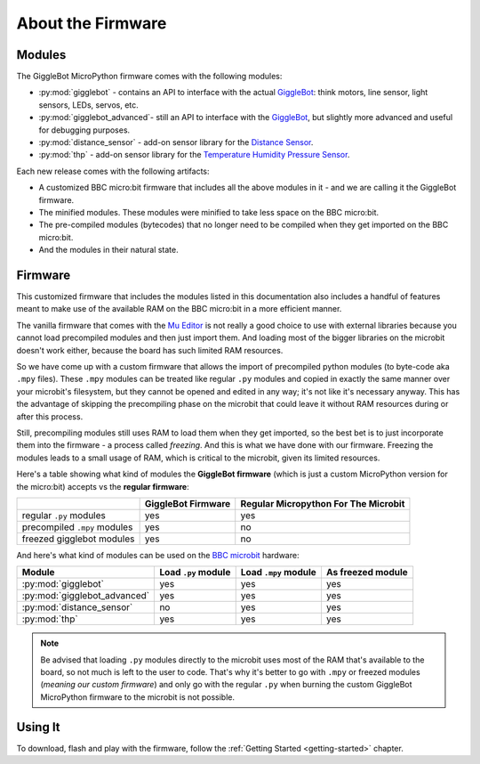 ##################
About the Firmware
##################

.. image:: https://i.imgur.com/3pXQOqD.png

******************
Modules
******************

The GiggleBot MicroPython firmware comes with the following modules:

* :py:mod:`gigglebot` - contains an API to interface with the actual `GiggleBot`_: think motors, line sensor, light sensors, LEDs, servos, etc.
* :py:mod:`gigglebot_advanced`- still an API to interface with the `GiggleBot`_, but slightly more advanced and useful for debugging purposes.
* :py:mod:`distance_sensor` - add-on sensor library for the `Distance Sensor`_.
* :py:mod:`thp` - add-on sensor library for the `Temperature Humidity Pressure Sensor`_.

Each new release comes with the following artifacts:

* A customized BBC micro:bit firmware that includes all the above modules in it - and we are calling it the GiggleBot firmware.
* The minified modules. These modules were minified to take less space on the BBC micro:bit.
* The pre-compiled modules (bytecodes) that no longer need to be compiled when they get imported on the BBC micro:bit.
* And the modules in their natural state.

******************
Firmware
******************

This customized firmware that includes the modules listed in this documentation also includes a handful of features meant to make use
of the available RAM on the BBC micro:bit in a more efficient manner. 

The vanilla firmware that comes with the `Mu Editor`_ is not really a good choice to use with external libraries because you cannot load precompiled
modules and then just import them. And loading most of the bigger libraries on the microbit doesn't work either, because the board has such limited RAM resources.

So we have come up with a custom firmware that allows the import of precompiled python modules (to byte-code aka ``.mpy`` files). These ``.mpy`` modules can be treated
like regular ``.py`` modules and copied in exactly the same manner over your microbit's filesystem, but they cannot be opened and edited in any way; it's not like it's necessary anyway.
This has the advantage of skipping the precompiling phase on the microbit that could leave it without RAM resources during or after this process. 

Still, precompiling modules still uses RAM to load them when they get imported, so the best bet is to just incorporate them into the firmware - a process called *freezing*. 
And this is what we have done with our firmware. Freezing the modules leads to a small usage of RAM, which is critical to the microbit, given its limited resources.

Here's a table showing what kind of modules the **GiggleBot firmware** (which is just a custom MicroPython version for the micro:bit) accepts vs the **regular firmware**:

+----------------------------+------------------------+-----------------------+
|                            | GiggleBot Firmware     | Regular Micropython   |
|                            |                        | For The Microbit      |
+============================+========================+=======================+
|regular ``.py`` modules     |          yes           |          yes          |
+----------------------------+------------------------+-----------------------+
|precompiled ``.mpy`` modules|          yes           |          no           |
+----------------------------+------------------------+-----------------------+
|freezed gigglebot           |                        |                       |
|modules                     |          yes           |          no           |
|                            |                        |                       |
+----------------------------+------------------------+-----------------------+

And here's what kind of modules can be used on the `BBC microbit`_ hardware:

+-------------------------------+------------------------+-----------------------+--------------------+
|          Module               | Load ``.py`` module    | Load ``.mpy`` module  | As freezed module  |
|                               |                        |                       |                    |
+===============================+========================+=======================+====================+
|:py:mod:`gigglebot`            |          yes           |          yes          |         yes        |
+-------------------------------+------------------------+-----------------------+--------------------+
|:py:mod:`gigglebot_advanced`   |          yes           |          yes          |         yes        |
+-------------------------------+------------------------+-----------------------+--------------------+
|:py:mod:`distance_sensor`      |          no            |          yes          |         yes        |
+-------------------------------+------------------------+-----------------------+--------------------+
|:py:mod:`thp`                  |          yes           |          yes          |         yes        |
+-------------------------------+------------------------+-----------------------+--------------------+

.. note::
    Be advised that loading ``.py`` modules directly to the microbit uses most of the RAM that's available to the board,
    so not much is left to the user to code. That's why it's better to go with ``.mpy`` or freezed modules (*meaning our custom firmware*) and only go with
    the regular ``.py`` when burning the custom GiggleBot MicroPython firmware to the microbit is not possible.

**********
Using It
**********

To download, flash and play with the firmware, follow the :ref:`Getting Started <getting-started>` chapter.

.. _gigglebot: https://www.gigglebot.io/
.. _distance sensor:  https://www.gigglebot.io/collections/frontpage/products/distance-sensor
.. _temperature humidity pressure sensor: https://www.dexterindustries.com/shop/temperature-humidity-pressure-sensor/
.. _mu editor: https://codewith.mu/en/
.. _bbc microbit: https://microbit.org/